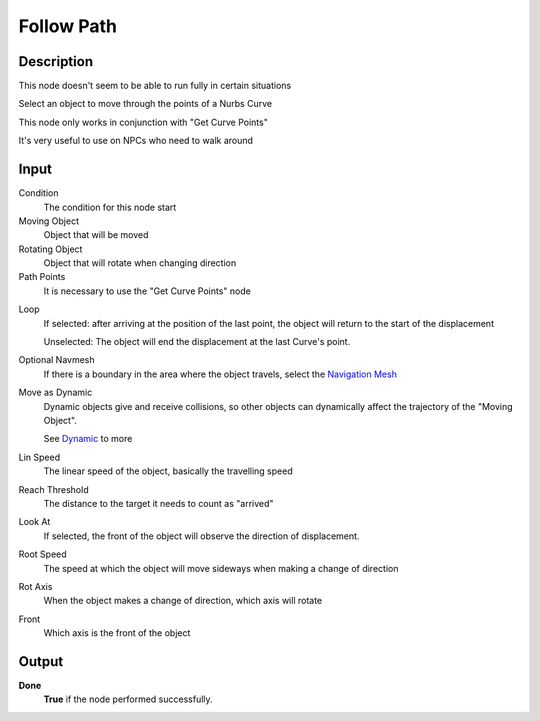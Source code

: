 *************
Follow Path
*************

Description
===========

This node doesn't seem to be able to run fully in certain situations

Select an object to move through the points of a Nurbs Curve

This node only works in conjunction with "Get Curve Points"

It's very useful to use on NPCs who need to walk around


Input
=====

Condition
   The condition for this node start

Moving Object
   Object that will be moved

Rotating Object
   Object that will rotate when changing direction

Path Points
   It is necessary to use the "Get Curve Points" node
.. A series of Empty Objects parented. 
   The **Parent Object** does not define the position of the object.
   The **Child Objects** mark which positions the object will pass during displacement
   The order that the object will follow is according to the alphabetical and numerical order of the **Child Objects**.

Loop
   If selected: after arriving at the position of the last point, the object will return to the start of the displacement
    
   Unselected: The object will end the displacement at the last Curve's point.

Optional Navmesh
   If there is a boundary in the area where the object travels, select the `Navigation Mesh <https://upbge.org/manual/manual/logic_nodes/category_2/objects/transformation/move_to_with_navmesh.html>`_
    
Move as Dynamic
   Dynamic objects give and receive collisions, so other objects can dynamically affect the trajectory of the "Moving Object".
    
   See `Dynamic <https://docs.blender.org/manual/en/2.79/game_engine/physics/types/dynamic.html>`_ to more

Lin Speed
   The linear speed of the object, basically the travelling speed

Reach Threshold
   The distance to the target it needs to count as "arrived"

Look At
   If selected, the front of the object will observe the direction of displacement.

Root Speed
   The speed at which the object will move sideways when making a change of direction

Rot Axis
   When the object makes a change of direction, which axis will rotate

Front
   Which axis is the front of the object

Output
======

**Done** 
   **True** if the node performed successfully.
